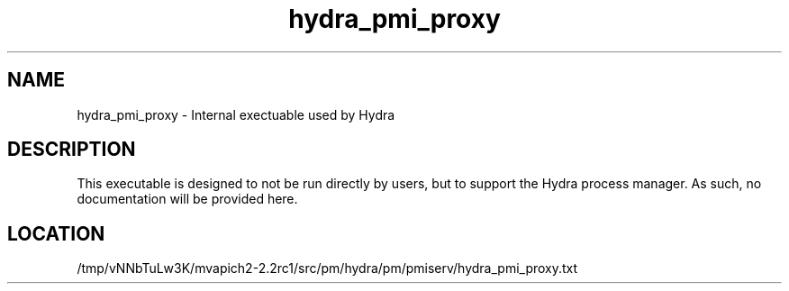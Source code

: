 .TH hydra_pmi_proxy 1 "3/29/2016" " " "HYDRA"
.SH NAME
hydra_pmi_proxy \-  Internal exectuable used by Hydra 
.SH DESCRIPTION
This executable is designed to not be run directly by users, but to
support the Hydra process manager. As such, no documentation will be
provided here.

.SH LOCATION
/tmp/vNNbTuLw3K/mvapich2-2.2rc1/src/pm/hydra/pm/pmiserv/hydra_pmi_proxy.txt

